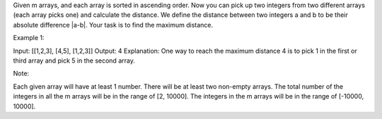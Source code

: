 Given m arrays, and each array is sorted in ascending order. Now you can
pick up two integers from two different arrays (each array picks one)
and calculate the distance. We define the distance between two integers
a and b to be their absolute difference \|a-b\|. Your task is to find
the maximum distance.

Example 1:

Input: [[1,2,3], [4,5], [1,2,3]] Output: 4 Explanation: One way to reach
the maximum distance 4 is to pick 1 in the first or third array and pick
5 in the second array.

Note:

Each given array will have at least 1 number. There will be at least two
non-empty arrays. The total number of the integers in all the m arrays
will be in the range of [2, 10000]. The integers in the m arrays will be
in the range of [-10000, 10000].
